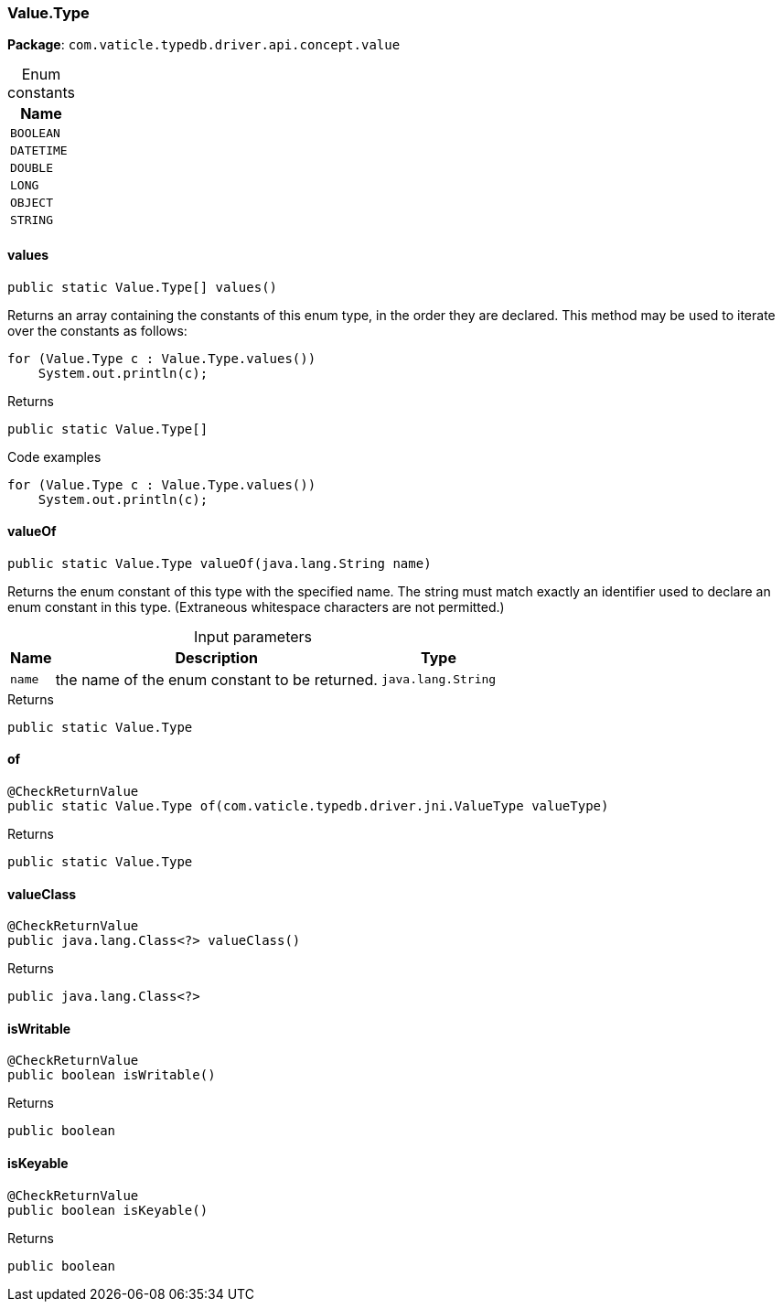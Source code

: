 [#_Value.Type]
=== Value.Type

*Package*: `com.vaticle.typedb.driver.api.concept.value`

[caption=""]
.Enum constants
// tag::enum_constants[]
[cols="~"]
[options="header"]
|===
|Name
a| `BOOLEAN`
a| `DATETIME`
a| `DOUBLE`
a| `LONG`
a| `OBJECT`
a| `STRING`
|===
// end::enum_constants[]

// tag::methods[]
[#_Value.Type_values_]
==== values

[source,java]
----
public static Value.Type[] values()
----

Returns an array containing the constants of this enum type, in the order they are declared. This method may be used to iterate over the constants as follows: 
[source,java]
----
for (Value.Type c : Value.Type.values())
    System.out.println(c);

----


[caption=""]
.Returns
`public static Value.Type[]`

[caption=""]
.Code examples
[source,java]
----
for (Value.Type c : Value.Type.values())
    System.out.println(c);
----

[#_Value.Type_valueOf_java_lang_String]
==== valueOf

[source,java]
----
public static Value.Type valueOf​(java.lang.String name)
----

Returns the enum constant of this type with the specified name. The string must match exactly an identifier used to declare an enum constant in this type. (Extraneous whitespace characters are not permitted.)

[caption=""]
.Input parameters
[cols="~,~,~"]
[options="header"]
|===
|Name |Description |Type
a| `name` a| the name of the enum constant to be returned. a| `java.lang.String`
|===

[caption=""]
.Returns
`public static Value.Type`

[#_Value.Type_of_com_vaticle_typedb_driver_jni_ValueType]
==== of

[source,java]
----
@CheckReturnValue
public static Value.Type of​(com.vaticle.typedb.driver.jni.ValueType valueType)
----



[caption=""]
.Returns
`public static Value.Type`

[#_Value.Type_valueClass_]
==== valueClass

[source,java]
----
@CheckReturnValue
public java.lang.Class<?> valueClass()
----



[caption=""]
.Returns
`public java.lang.Class<?>`

[#_Value.Type_isWritable_]
==== isWritable

[source,java]
----
@CheckReturnValue
public boolean isWritable()
----



[caption=""]
.Returns
`public boolean`

[#_Value.Type_isKeyable_]
==== isKeyable

[source,java]
----
@CheckReturnValue
public boolean isKeyable()
----



[caption=""]
.Returns
`public boolean`

// end::methods[]

